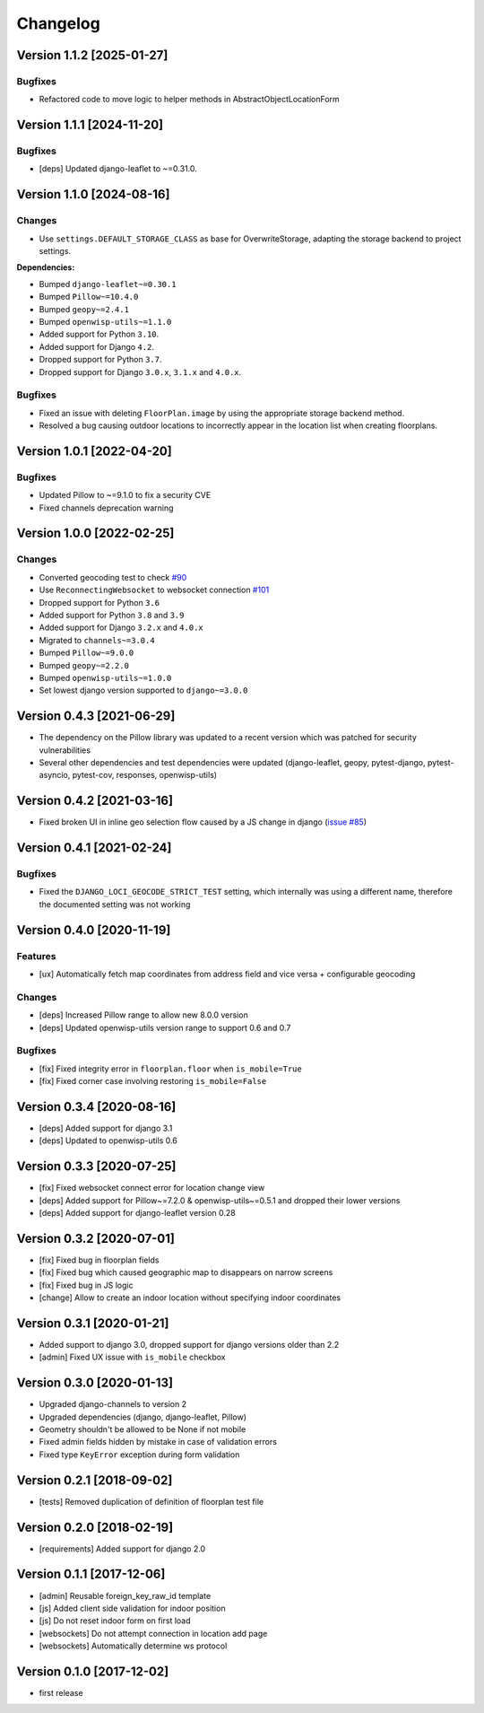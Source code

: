 Changelog
=========

Version 1.1.2 [2025-01-27]
--------------------------

Bugfixes
~~~~~~~~

- Refactored code to move logic to helper methods in
  AbstractObjectLocationForm

Version 1.1.1 [2024-11-20]
--------------------------

Bugfixes
~~~~~~~~

- [deps] Updated django-leaflet to ~=0.31.0.

Version 1.1.0 [2024-08-16]
--------------------------

Changes
~~~~~~~

- Use ``settings.DEFAULT_STORAGE_CLASS`` as base for OverwriteStorage,
  adapting the storage backend to project settings.

**Dependencies:**

- Bumped ``django-leaflet~=0.30.1``
- Bumped ``Pillow~=10.4.0``
- Bumped ``geopy~=2.4.1``
- Bumped ``openwisp-utils~=1.1.0``
- Added support for Python ``3.10``.
- Added support for Django ``4.2``.
- Dropped support for Python ``3.7``.
- Dropped support for Django ``3.0.x``, ``3.1.x`` and ``4.0.x``.

Bugfixes
~~~~~~~~

- Fixed an issue with deleting ``FloorPlan.image`` by using the
  appropriate storage backend method.
- Resolved a bug causing outdoor locations to incorrectly appear in the
  location list when creating floorplans.

Version 1.0.1 [2022-04-20]
--------------------------

Bugfixes
~~~~~~~~

- Updated Pillow to ~=9.1.0 to fix a security CVE
- Fixed channels deprecation warning

Version 1.0.0 [2022-02-25]
--------------------------

Changes
~~~~~~~

- Converted geocoding test to check `#90
  <https://github.com/openwisp/django-loci/issues/90>`_
- Use ``ReconnectingWebsocket`` to websocket connection `#101
  <https://github.com/openwisp/django-loci/issues/101>`_
- Dropped support for Python ``3.6``
- Added support for Python ``3.8`` and ``3.9``
- Added support for Django ``3.2.x`` and ``4.0.x``
- Migrated to ``channels~=3.0.4``
- Bumped ``Pillow~=9.0.0``
- Bumped ``geopy~=2.2.0``
- Bumped ``openwisp-utils~=1.0.0``
- Set lowest django version supported to ``django~=3.0.0``

Version 0.4.3 [2021-06-29]
--------------------------

- The dependency on the Pillow library was updated to a recent version
  which was patched for security vulnerabilities
- Several other dependencies and test dependencies were updated
  (django-leaflet, geopy, pytest-django, pytest-asyncio, pytest-cov,
  responses, openwisp-utils)

Version 0.4.2 [2021-03-16]
--------------------------

- Fixed broken UI in inline geo selection flow caused by a JS change in
  django (`issue #85
  <https://github.com/openwisp/django-loci/issues/85>`_)

Version 0.4.1 [2021-02-24]
--------------------------

Bugfixes
~~~~~~~~

- Fixed the ``DJANGO_LOCI_GEOCODE_STRICT_TEST`` setting, which internally
  was using a different name, therefore the documented setting was not
  working

Version 0.4.0 [2020-11-19]
--------------------------

Features
~~~~~~~~

- [ux] Automatically fetch map coordinates from address field and vice
  versa + configurable geocoding

Changes
~~~~~~~

- [deps] Increased Pillow range to allow new 8.0.0 version
- [deps] Updated openwisp-utils version range to support 0.6 and 0.7

Bugfixes
~~~~~~~~

- [fix] Fixed integrity error in ``floorplan.floor`` when
  ``is_mobile=True``
- [fix] Fixed corner case involving restoring ``is_mobile=False``

Version 0.3.4 [2020-08-16]
--------------------------

- [deps] Added support for django 3.1
- [deps] Updated to openwisp-utils 0.6

Version 0.3.3 [2020-07-25]
--------------------------

- [fix] Fixed websocket connect error for location change view
- [deps] Added support for Pillow~=7.2.0 & openwisp-utils~=0.5.1 and
  dropped their lower versions
- [deps] Added support for django-leaflet version 0.28

Version 0.3.2 [2020-07-01]
--------------------------

- [fix] Fixed bug in floorplan fields
- [fix] Fixed bug which caused geographic map to disappears on narrow
  screens
- [fix] Fixed bug in JS logic
- [change] Allow to create an indoor location without specifying indoor
  coordinates

Version 0.3.1 [2020-01-21]
--------------------------

- Added support to django 3.0, dropped support for django versions older
  than 2.2
- [admin] Fixed UX issue with ``is_mobile`` checkbox

Version 0.3.0 [2020-01-13]
--------------------------

- Upgraded django-channels to version 2
- Upgraded dependencies (django, django-leaflet, Pillow)
- Geometry shouldn't be allowed to be None if not mobile
- Fixed admin fields hidden by mistake in case of validation errors
- Fixed type ``KeyError`` exception during form validation

Version 0.2.1 [2018-09-02]
--------------------------

- [tests] Removed duplication of definition of floorplan test file

Version 0.2.0 [2018-02-19]
--------------------------

- [requirements] Added support for django 2.0

Version 0.1.1 [2017-12-06]
--------------------------

- [admin] Reusable foreign_key_raw_id template
- [js] Added client side validation for indoor position
- [js] Do not reset indoor form on first load
- [websockets] Do not attempt connection in location add page
- [websockets] Automatically determine ws protocol

Version 0.1.0 [2017-12-02]
--------------------------

- first release
